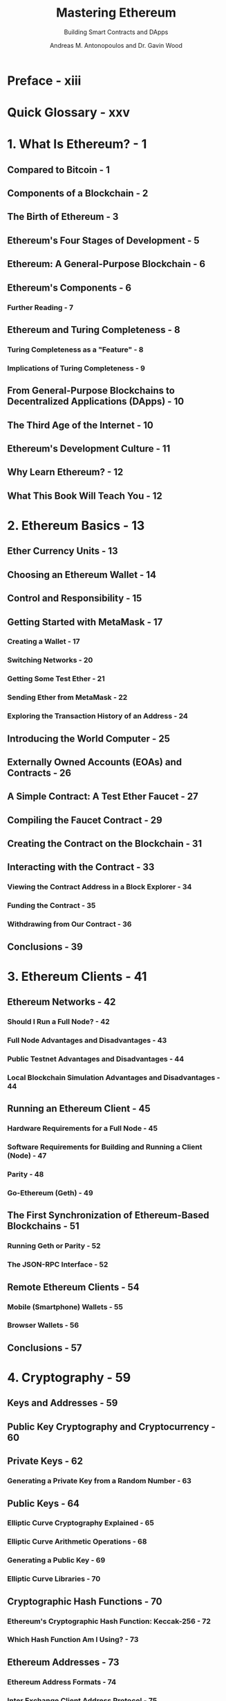 #+TITLE: Mastering Ethereum
#+SUBTITLE: Building Smart Contracts and DApps
#+AUTHOR: Andreas M. Antonopoulos and Dr. Gavin Wood
#+VERSION: 2019
#+STARTUP: entitiespretty
#+STARTUP: indent
#+STARTUP: overview

* Preface - xiii
* Quick Glossary - xxv
* 1. What Is Ethereum? - 1
** Compared to Bitcoin - 1
** Components of a Blockchain - 2
** The Birth of Ethereum - 3
** Ethereum's Four Stages of Development - 5
** Ethereum: A General-Purpose Blockchain - 6
** Ethereum's Components - 6
*** Further Reading - 7

** Ethereum and Turing Completeness - 8
*** Turing Completeness as a "Feature" - 8
*** Implications of Turing Completeness - 9

** From General-Purpose Blockchains to Decentralized Applications (DApps) - 10
** The Third Age of the Internet - 10
** Ethereum's Development Culture - 11
** Why Learn Ethereum? - 12
** What This Book Will Teach You - 12

* 2. Ethereum Basics - 13
** Ether Currency Units - 13
** Choosing an Ethereum Wallet - 14
** Control and Responsibility - 15
** Getting Started with MetaMask - 17
*** Creating a Wallet - 17
*** Switching Networks - 20
*** Getting Some Test Ether - 21
*** Sending Ether from MetaMask - 22
*** Exploring the Transaction History of an Address - 24

** Introducing the World Computer - 25
** Externally Owned Accounts (EOAs) and Contracts - 26
** A Simple Contract: A Test Ether Faucet - 27
** Compiling the Faucet Contract - 29
** Creating the Contract on the Blockchain - 31
** Interacting with the Contract - 33
*** Viewing the Contract Address in a Block Explorer - 34
*** Funding the Contract - 35
*** Withdrawing from Our Contract - 36

** Conclusions - 39

* 3. Ethereum Clients - 41
** Ethereum Networks - 42
*** Should I Run a Full Node? - 42
*** Full Node Advantages and Disadvantages - 43
*** Public Testnet Advantages and Disadvantages - 44
*** Local Blockchain Simulation Advantages and Disadvantages - 44

** Running an Ethereum Client - 45
*** Hardware Requirements for a Full Node - 45
*** Software Requirements for Building and Running a Client (Node) - 47
*** Parity - 48
*** Go-Ethereum (Geth) - 49

** The First Synchronization of Ethereum-Based Blockchains - 51
*** Running Geth or Parity - 52
*** The JSON-RPC Interface - 52

** Remote Ethereum Clients - 54
*** Mobile (Smartphone) Wallets - 55
*** Browser Wallets - 56

** Conclusions - 57

* 4. Cryptography - 59
** Keys and Addresses - 59
** Public Key Cryptography and Cryptocurrency - 60
** Private Keys - 62
*** Generating a Private Key from a Random Number - 63

** Public Keys - 64
*** Elliptic Curve Cryptography Explained - 65
*** Elliptic Curve Arithmetic Operations - 68
*** Generating a Public Key - 69
*** Elliptic Curve Libraries - 70

** Cryptographic Hash Functions - 70
*** Ethereum's Cryptographic Hash Function: Keccak-256 - 72
*** Which Hash Function Am I Using? - 73

** Ethereum Addresses - 73
*** Ethereum Address Formats - 74
*** Inter Exchange Client Address Protocol - 75
*** Hex Encoding with Checksum in Capitalization (EIP-55) - 76

** Conclusions - 78

* 5. Wallets - 79
** Wallet Technology Overview - 79
*** Nondeterministic (Random) Wallets - 81
*** Deterministic (Seeded) Wallets - 82
*** Hierarchical Deterministic Wallets (BIP-32/BIP-44) - 82
*** Seeds and Mnemonic Codes (BIP-39) - 83

** Wallet Best Practices - 84
*** Mnemonic Code Words (BIP-39) - 85
*** Creating an HD Wallet from the Seed - 92
*** HD Wallets (BIP-32) and Paths (BIP-43/44) - 92

** Conclusions - 97

* 6. Transactions - 99
** The Structure of a Transaction - 99
** The Transaction Nonce - 100
*** Keeping Track of Nonces - 102
*** Gaps in Nonces, Duplicate Nonces, and Confirmation - 104
*** Concurrency, Transaction Origination, and Nonces - 104

** Transaction Gas - 105
** Transaction Recipient - 107
** Transaction Value and Data - 108
*** Transmitting Value to EOAs and Contracts - 110
*** Transmitting a Data Payload to an EOA or Contract - 110

** Special Transaction: Contract Creation - 112
** Digital Signatures - 115
*** The Elliptic Curve Digital Signature Algorithm - 115
*** How Digital Signatures Work - 115
*** Verifying the Signature - 116
*** ECDSA Math - 116
*** Transaction Signing in Practice - 118
*** Raw Transaction Creation and Signing - 119
*** Raw Transaction Creation with EIP-155 - 120

** The Signature Prefix Value (v) and Public Key Recovery - 120
** Separating Signing and Transmission (Offline Signing) - 121
** Transaction Propagation - 123
** Recording on the Blockchain - 124
** Multiple-Signature (Multisig) Transactions - 124
** Conclusions - 125

* 7. Smart Contracts and Solidity - 127
** What Is a Smart Contract? - 127
** Life Cycle of a Smart Contract - 128
** Introduction to Ethereum High-Level Languages - 129
** Building a Smart Contract with Solidity - 131
*** Selecting a Version of Solidity - 132
*** Download and Install - 132
*** Development Environment - 133
*** Writing a Simple Solidity Program - 133
*** Compiling with the Solidity Compiler (solc) - 134

** The Ethereum Contract ABI - 134
*** Selecting a Solidity Compiler and Language Version - 135

** Programming with Solidity - 136
*** Data Types - 136
*** Predefined Global Variables and Functions - 138
*** Contract Definition - 141
*** Functions - 141
*** Contract Constructor and selfdestruct - 143
*** Adding a Constructor and selfdestruct to Our Faucet Example - 144
*** Function Modifiers - 145
*** Contract Inheritance - 146
*** Error Handling (assert, require, revert) - 148
*** Events - 149
*** Calling Other Contracts (send, call, callcode, delegatecall) - 152

** Gas Considerations - 158
*** Avoid Dynamically Sized Arrays - 158
*** Avoid Calls to Other Contracts - 158
*** Estimating Gas Cost - 158

** Conclusions - 160

* 8. Smart Contracts and Vyper - 161
** Vulnerabilities and Vyper - 161
** Comparison to Solidity - 162
*** Modifiers - 162
*** Class Inheritance - 163
*** Inline Assembly - 164
*** Function Overloading - 164
*** Variable Typecasting - 164
*** Preconditions and Postconditions - 166

** Decorators - 166
** Function and Variable Ordering - 167
** Compilation - 168
** Protecting Against Overflow Errors at the Compiler Level - 169
** Reading and Writing Data - 169
** Conclusions - 170

* 9. Smart Contract Security - 171
** Security Best Practices - 171
** Security Risks and Antipatterns - 172
** Reentrancy - 173
*** Real-World Example: The DAO - 176

** Arithmetic Over/Underflows - 177
*** Real-World Examples: PoWHC and Batch Transfer Overflow (CVE-2018–10299) - 181

** Unexpected Ether - 181
*** Further Examples - 185

** DELEGATECALL - 185
*** Real-World Example: Parity Multisig Wallet (Second Hack) - 189

** Default Visibilities - 191
*** Real-World Example: Parity Multisig Wallet (First Hack) - 192

** Entropy Illusion - 193
*** Real-World Example: PRNG Contracts - 194

** External Contract Referencing - 194
*** Real-World Example: Reentrancy Honey Pot - 198

** Short Address/Parameter Attack - 200
** Unchecked CALL Return Values - 201
*** Real-World Example: Etherpot and King of the Ether - 203

** Race Conditions/Front Running - 204
*** Real-World Examples: ERC20 and Bancor - 206

** Denial of Service (DoS) - 206
*** Real-World Examples: GovernMental - 209

** Block Timestamp Manipulation - 209
*** Real-World Example: GovernMental - 210

** Constructors with Care - 211
*** Real-World Example: Rubixi - 212

** Uninitialized Storage Pointers - 212
*** Real-World Examples: OpenAddressLottery and CryptoRoulette Honey Pots - 214

** Floating Point and Precision - 214
*** Real-World Example: Ethstick - 216

** Tx.Origin Authentication - 216
** Contract Libraries - 218
** Conclusions - 219

* 10. Tokens - 221
** How Tokens Are Used - 221
** Tokens and Fungibility - 223
** Counterparty Risk - 223
** Tokens and Intrinsicality - 224
** Using Tokens: Utility or Equity - 224
*** It's a Duck! - 225
*** Utility Tokens: Who Needs Them? - 225

** Tokens on Ethereum - 227
*** The ERC20 Token Standard - 227
*** Launching Our Own ERC20 Token - 231
*** Issues with ERC20 Tokens - 242
*** ERC223: A Proposed Token Contract Interface Standard - 244
*** ERC777: A Proposed Token Contract Interface Standard - 244
*** ERC721: Non-fungible Token (Deed) Standard - 247

** Using Token Standards - 248
*** What Are Token Standards? What Is Their Purpose? - 248
*** Should You Use These Standards? - 249
*** Security by Maturity - 250

** Extensions to Token Interface Standards - 250
** Tokens and ICOs - 251
** Conclusions - 252

* 11. Oracles - 253
** Why Oracles Are Needed - 253
** Oracle Use Cases and Examples - 254
** Oracle Design Patterns - 255
** Data Authentication - 258
** Computation Oracles - 259
** Decentralized Oracles - 261
** Oracle Client Interfaces in Solidity - 262
** Conclusions - 265

* 12. Decentralized Applications (DApps) - 267
** What Is a DApp? - 268
*** Backend (Smart Contract) - 269
*** Frontend (Web User Interface) - 269
*** Data Storage - 270
*** Decentralized Message Communications Protocols - 271

** A Basic DApp Example: Auction DApp - 271
*** Auction DApp: Backend Smart Contracts - 272
*** Auction DApp: Frontend User Interface - 275

** Further Decentralizing the Auction DApp - 277
** Storing the Auction DApp on Swarm - 277
*** Preparing Swarm - 278
*** Uploading Files to Swarm - 279

** The Ethereum Name Service (ENS) - 281
*** History of Ethereum Name Services - 281
*** The ENS Specification - 282
*** Bottom Layer: Name Owners and Resolvers - 282
*** Middle Layer: The .eth Nodes - 284
*** Top Layer: The Deeds - 286
*** Registering a Name - 286
*** Managing Your ENS Name - 290
*** ENS Resolvers - 292
*** Resolving a Name to a Swarm Hash (Content) - 293

** From App to DApp - 295
** Conclusions - 296

* 13. The Ethereum Virtual Machine - 297
** What Is the EVM? - 297
*** Comparison with Existing Technology - 300
*** The EVM Instruction Set (Bytecode Operations) - 300
*** Ethereum State - 303
*** Compiling Solidity to EVM Bytecode - 304
*** Contract Deployment Code - 307
*** Disassembling the Bytecode - 308

** Turing Completeness and Gas - 313
** Gas - 314
*** Gas Accounting During Execution - 315
*** Gas Accounting Considerations - 315
*** Gas Cost Versus Gas Price - 316
*** Block Gas Limit - 317

** Conclusions - 317

* 14. Consensus - 319
** Consensus via Proof of Work - 320
** Consensus via Proof of Stake (PoS) - 320
** Ethash: Ethereum’s Proof-of-Work Algorithm - 321
** Casper: Ethereum’s Proof-of-Stake Algorithm - 322
** Principles of Consensus - 323
** Controversy and Competition - 323
** Conclusions - 324

* A. Ethereum Fork History - 325
* B. Ethereum Standards - 333
* C. Ethereum EVM Opcodes and Gas Consumption - 339
* D. Development Tools, Frameworks, and Libraries - 345
* E. web3.js Tutorial - 365
* F. Short Links Reference - 369
* Index - 371
